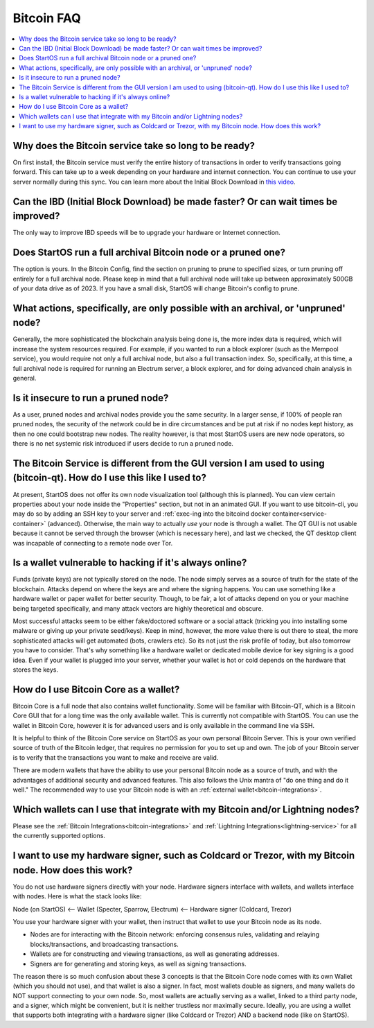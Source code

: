.. _faq-bitcoin:

===========
Bitcoin FAQ
===========

.. contents::
  :depth: 2 
  :local:

Why does the Bitcoin service take so long to be ready?
------------------------------------------------------
On first install, the Bitcoin service must verify the entire history of transactions in order to verify transactions going forward.  This can take up to a week depending on your hardware and internet connection.  You can continue to use your server normally during this sync.
You can learn more about the Initial Block Download in `this video <https://www.youtube.com/watch?v=OrYDehC-8TU>`_.

.. youtube:: OrYDehC-8TU
    :width: 100%

Can the IBD (Initial Block Download) be made faster?  Or can wait times be improved?
------------------------------------------------------------------------------------
The only way to improve IBD speeds will be to upgrade your hardware or Internet connection.

Does StartOS run a full archival Bitcoin node or a pruned one?
--------------------------------------------------------------
The option is yours.  In the Bitcoin Config, find the section on pruning to prune to specified sizes, or turn pruning off entirely for a full archival node.  Please keep in mind that a full archival node will take up between approximately 500GB of your data drive as of 2023.  If you have a small disk, StartOS will change Bitcoin's config to prune.

What actions, specifically, are only possible with an archival, or 'unpruned' node?
-----------------------------------------------------------------------------------
Generally, the more sophisticated the blockchain analysis being done is, the more index data is required, which will increase the system resources required.  For example, if you wanted to run a block explorer (such as the Mempool service), you would require not only a full archival node, but also a full transaction index.  So, specifically, at this time, a full archival node is required for running an Electrum server, a block explorer, and for doing advanced chain analysis in general.

Is it insecure to run a pruned node?
------------------------------------
As a user, pruned nodes and archival nodes provide you the same security.  In a larger sense, if 100% of people ran pruned nodes, the security of the network could be in dire circumstances and be put at risk if no nodes kept history, as then no one could bootstrap new nodes.  The reality however, is that most StartOS users are new node operators, so there is no net systemic risk introduced if users decide to run a pruned node.

The Bitcoin Service is different from the GUI version I am used to using (bitcoin-qt).  How do I use this like I used to?
-------------------------------------------------------------------------------------------------------------------------
At present, StartOS does not offer its own node visualization tool (although this is planned). You can view certain properties about your node inside the "Properties" section, but not in an animated GUI. If you want to use bitcoin-cli, you may do so by adding an SSH key to your server and :ref:`exec-ing into the bitcoind docker container<service-container>` (advanced). Otherwise, the main way to actually *use* your node is through a wallet. The QT GUI is not usable because it cannot be served through the browser (which is necessary here), and last we checked, the QT desktop client was incapable of connecting to a remote node over Tor.

Is a wallet vulnerable to hacking if it's always online?
---------------------------------------------------------
Funds (private keys) are not typically stored on the node.  The node simply serves as a source of truth for the state of the blockchain.  Attacks depend on where the keys are and where the signing happens. You can use something like a hardware wallet or paper wallet for better security.  Though, to be fair, a lot of attacks depend on you or your machine being targeted specifically, and many attack vectors are highly theoretical and obscure.

Most successful attacks seem to be either fake/doctored software or a social attack (tricking you into installing some malware or giving up your private seed/keys).
Keep in mind, however, the more value there is out there to steal, the more sophisticated attacks will get automated (bots, crawlers etc). So its not just the risk profile of today, but also tomorrow you have to consider.  That's why something like a hardware wallet or dedicated mobile device for key signing is a good idea.
Even if your wallet is plugged into your server, whether your wallet is hot or cold depends on the hardware that stores the keys.

How do I use Bitcoin Core as a wallet?
--------------------------------------
Bitcoin Core is a full node that also contains wallet functionality.  Some will be familiar with Bitcoin-QT, which is a Bitcoin Core GUI that for a long time was the only available wallet.  This is currently not compatible with StartOS.  You can use the wallet in Bitcoin Core, however it is for advanced users and is only available in the command line via SSH.

It is helpful to think of the Bitcoin Core service on StartOS as your own personal Bitcoin Server. This is your own verified source of truth of the Bitcoin ledger, that requires no permission for you to set up and own. The job of your Bitcoin server is to verify that the transactions you want to make and receive are valid.

There are modern wallets that have the ability to use your personal Bitcoin node as a source of truth, and with the advantages of additional security and advanced features. This also follows the Unix mantra of "do one thing and do it well."  The recommended way to use your Bitcoin node is with an :ref:`external wallet<bitcoin-integrations>`.

Which wallets can I use that integrate with my Bitcoin and/or Lightning nodes?
------------------------------------------------------------------------------
Please see the :ref:`Bitcoin Integrations<bitcoin-integrations>` and :ref:`Lightning Integrations<lightning-service>` for all the currently supported options.

I want to use my hardware signer, such as Coldcard or Trezor, with my Bitcoin node.  How does this work?
--------------------------------------------------------------------------------------------------------
You do not use hardware signers directly with your node. Hardware signers interface with wallets, and wallets interface with nodes.  Here is what the stack looks like:

Node (on StartOS) <— Wallet (Specter, Sparrow, Electrum) <— Hardware signer (Coldcard, Trezor)

You use your hardware signer with your wallet, then instruct that wallet to use your Bitcoin node as its node.

- Nodes are for interacting with the Bitcoin network: enforcing consensus rules, validating and relaying blocks/transactions, and broadcasting transactions.

- Wallets are for constructing and viewing transactions, as well as generating addresses.

- Signers are for generating and storing keys, as well as signing transactions.

The reason there is so much confusion about these 3 concepts is that the Bitcoin Core node comes with its own Wallet (which you should not use), and that wallet is also a signer. In fact, most wallets double as signers, and many wallets do NOT support connecting to your own node. So, most wallets are actually serving as a wallet, linked to a third party node, and a signer, which might be convenient, but it is neither trustless nor maximally secure. Ideally, you are using a wallet that supports both integrating with a hardware signer (like Coldcard or Trezor) AND a backend node (like on StartOS).
